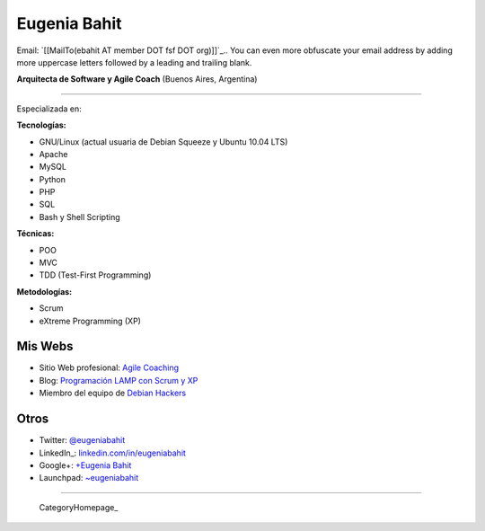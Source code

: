
Eugenia Bahit
-------------

Email: `[[MailTo(ebahit AT member DOT fsf DOT org)]]`_.. You can even more obfuscate your email address by adding more uppercase letters followed by a leading and trailing blank.

**Arquitecta de Software y Agile Coach** (Buenos Aires, Argentina)

-------------------------



Especializada en:

**Tecnologías:**

* GNU/Linux (actual usuaria de Debian Squeeze y Ubuntu 10.04 LTS)

* Apache

* MySQL

* Python

* PHP

* SQL

* Bash y Shell Scripting

**Técnicas:**

* POO

* MVC 

* TDD (Test-First Programming)

**Metodologías:**

* Scrum

* eXtreme Programming (XP)

Mis Webs
~~~~~~~~

* Sitio Web profesional: `Agile Coaching`_

* Blog: `Programación LAMP con Scrum y XP`_

* Miembro del equipo de `Debian Hackers`_

Otros
~~~~~

* Twitter: `@eugeniabahit`_

* LinkedIn_: `linkedin.com/in/eugeniabahit`_

* Google+: `+Eugenia Bahit`_

* Launchpad: `~eugeniabahit`_

-------------------------

 CategoryHomepage_

.. ############################################################################

.. _Agile Coaching: http://www.eugeniabahit.com

.. _Programación LAMP con Scrum y XP: http://eugeniabahit.blogspot.com

.. _Debian Hackers: http://www.debianhackers.com

.. _@eugeniabahit: http://www.twitter.com/eugeniabahit


.. _linkedin.com/in/eugeniabahit: http://www.linkedin.com/in/eugeniabahit

.. _+Eugenia Bahit: https://plus.google.com/u/0/104151223595939241834

.. _~eugeniabahit: https://launchpad.net/~eugeniabahit


